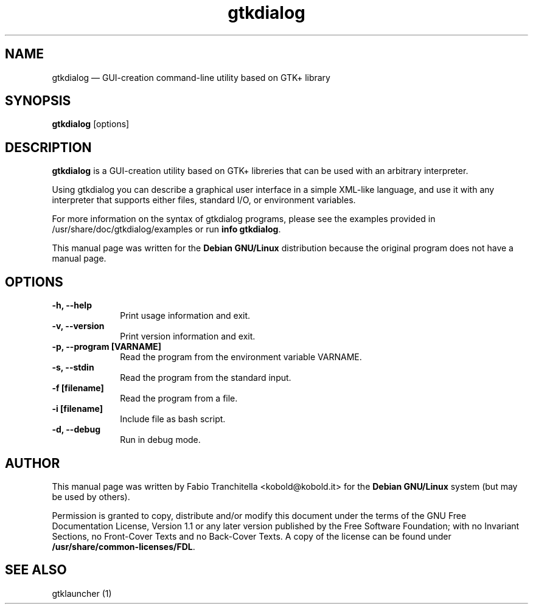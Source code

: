 .TH "gtkdialog" "1" 
.SH "NAME" 
gtkdialog \(em GUI-creation command-line utility based on GTK+ library 
.SH "SYNOPSIS" 
.PP 
\fBgtkdialog\fR [options]  
.SH "DESCRIPTION" 
.PP 
\fBgtkdialog\fR is a GUI-creation utility 
based on GTK+ libreries that can be used with an arbitrary interpreter. 
.PP 
Using gtkdialog you can describe a graphical user 
interface in a simple XML-like language, and use it with any interpreter that 
supports either files, standard I/O, or environment variables. 
.PP 
For more information on the syntax of gtkdialog programs, please see  
the examples provided in /usr/share/doc/gtkdialog/examples or run  
\fBinfo gtkdialog\fR. 
.PP 
This manual page was written for the \fBDebian GNU/Linux\fP distribution 
because the original program does not have a manual page. 
.SH "OPTIONS" 
.IP "\fB-h, \-\-help\fP" 10 
Print usage information and exit. 
.IP "\fB-v, \-\-version\fP" 10 
Print version information and exit. 
.IP "\fB-p, \-\-program [VARNAME]\fP" 10 
Read the program from the environment variable VARNAME. 
.IP "\fB-s, \-\-stdin\fP" 10 
Read the program from the standard input. 
.IP "\fB-f [filename]\fP" 10 
Read the program from a file. 
.IP "\fB-i [filename]\fP" 10 
Include file as bash script. 
.IP "\fB-d, \-\-debug\fP" 10 
Run in debug mode. 
.SH "AUTHOR" 
.PP 
This manual page was written by Fabio Tranchitella <kobold@kobold.it> for 
the \fBDebian GNU/Linux\fP system (but may be used by others). 
.PP 
Permission is granted to copy, distribute and/or modify 
this document under the terms of the GNU Free 
Documentation License, Version 1.1 or any later version 
published by the Free Software Foundation; with no Invariant 
Sections, no Front-Cover Texts and no Back-Cover Texts.  A copy 
of the license can be found under 
\fB/usr/share/common-licenses/FDL\fP. 
.SH "SEE ALSO" 
.PP 
gtklauncher (1) 
.\" created by instant / docbook-to-man 
